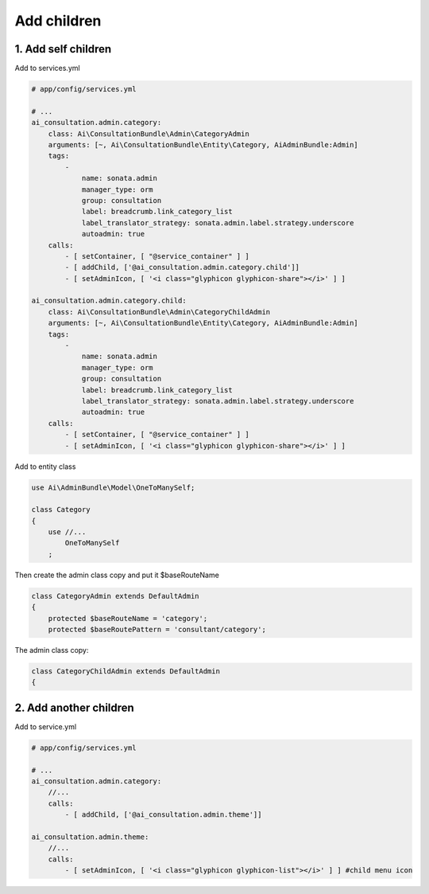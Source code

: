 Add children
============


1. Add self children
--------------------

Add to services.yml

.. code-block:: yaml

    # app/config/services.yml
    
    # ...
    ai_consultation.admin.category:
        class: Ai\ConsultationBundle\Admin\CategoryAdmin
        arguments: [~, Ai\ConsultationBundle\Entity\Category, AiAdminBundle:Admin]
        tags:
            -
                name: sonata.admin
                manager_type: orm
                group: consultation
                label: breadcrumb.link_category_list
                label_translator_strategy: sonata.admin.label.strategy.underscore
                autoadmin: true
        calls:
            - [ setContainer, [ "@service_container" ] ]
            - [ addChild, ['@ai_consultation.admin.category.child']]
            - [ setAdminIcon, [ '<i class="glyphicon glyphicon-share"></i>' ] ]

    ai_consultation.admin.category.child:
        class: Ai\ConsultationBundle\Admin\CategoryChildAdmin
        arguments: [~, Ai\ConsultationBundle\Entity\Category, AiAdminBundle:Admin]
        tags:
            -
                name: sonata.admin
                manager_type: orm
                group: consultation
                label: breadcrumb.link_category_list
                label_translator_strategy: sonata.admin.label.strategy.underscore
                autoadmin: true
        calls:
            - [ setContainer, [ "@service_container" ] ]
            - [ setAdminIcon, [ '<i class="glyphicon glyphicon-share"></i>' ] ]

Add to entity class

.. code-block:: php

    use Ai\AdminBundle\Model\OneToManySelf;

    class Category
    {
        use //...
            OneToManySelf
        ;

Then create the admin class copy and put it $baseRouteName

.. code-block:: php

    class CategoryAdmin extends DefaultAdmin
    {
        protected $baseRouteName = 'category';
        protected $baseRoutePattern = 'consultant/category';

The admin class copy:

.. code-block:: php

    class CategoryChildAdmin extends DefaultAdmin
    {


2. Add another children
-----------------------

Add to service.yml

.. code-block:: yaml

    # app/config/services.yml

    # ...
    ai_consultation.admin.category:
        //...
        calls:
            - [ addChild, ['@ai_consultation.admin.theme']]

    ai_consultation.admin.theme:
        //...
        calls:
            - [ setAdminIcon, [ '<i class="glyphicon glyphicon-list"></i>' ] ] #child menu icon

